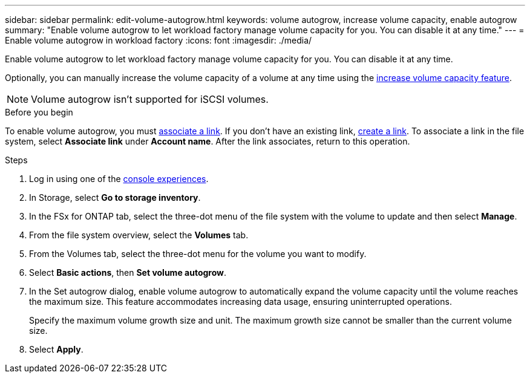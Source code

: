 ---
sidebar: sidebar
permalink: edit-volume-autogrow.html
keywords: volume autogrow, increase volume capacity, enable autogrow
summary: "Enable volume autogrow to let workload factory manage volume capacity for you. You can disable it at any time." 
---
= Enable volume autogrow in workload factory
:icons: font
:imagesdir: ./media/

[.lead]
Enable volume autogrow to let workload factory manage volume capacity for you. You can disable it at any time. 

Optionally, you can manually increase the volume capacity of a volume at any time using the link:increase-volume-capacity.html[increase volume capacity feature]. 

NOTE: Volume autogrow isn't supported for iSCSI volumes. 

.Before you begin
To enable volume autogrow, you must link:manage-links.html[associate a link]. If you don't have an existing link, link:create-link.html[create a link]. To associate a link in the file system, select *Associate link* under *Account name*. After the link associates, return to this operation. 

.Steps
. Log in using one of the link:https://docs.netapp.com/us-en/workload-setup-admin/console-experiences.html[console experiences^].
. In Storage, select *Go to storage inventory*. 
. In the FSx for ONTAP tab, select the three-dot menu of the file system with the volume to update and then select *Manage*.
. From the file system overview, select the *Volumes* tab. 
. From the Volumes tab, select the three-dot menu for the volume you want to modify. 
. Select *Basic actions*, then *Set volume autogrow*. 
. In the Set autogrow dialog, enable volume autogrow to automatically expand the volume capacity until the volume reaches the maximum size. This feature accommodates increasing data usage, ensuring uninterrupted operations.
+
Specify the maximum volume growth size and unit. The maximum growth size cannot be smaller than the current volume size.
. Select *Apply*.

